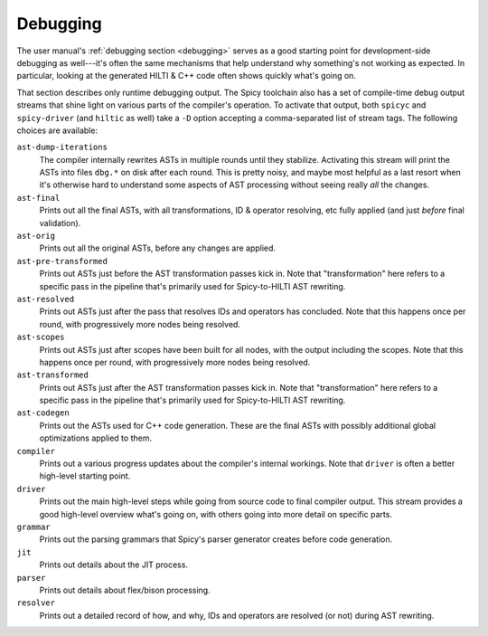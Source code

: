 
.. _dev_debugging:

Debugging
=========

The user manual's :ref:`debugging section <debugging>` serves as a
good starting point for development-side debugging as well---it's
often the same mechanisms that help understand why something's not
working as expected. In particular, looking at the generated HILTI &
C++ code often shows quickly what's going on.

That section describes only runtime debugging output. The Spicy
toolchain also has a set of compile-time debug output streams that
shine light on various parts of the compiler's operation. To activate
that output, both ``spicyc`` and ``spicy-driver`` (and ``hiltic`` as
well) take a ``-D`` option accepting a comma-separated list of stream
tags. The following choices are available:

``ast-dump-iterations``
    The compiler internally rewrites ASTs in multiple rounds until
    they stabilize. Activating this stream will print the ASTs into
    files ``dbg.*`` on disk after each round. This is pretty noisy,
    and maybe most helpful as a last resort when it's otherwise hard
    to understand some aspects of AST processing without seeing really
    *all* the changes.

``ast-final``
    Prints out all the final ASTs, with all transformations, ID &
    operator resolving, etc fully applied (and just *before* final
    validation).

``ast-orig``
    Prints out all the original ASTs, before any changes are
    applied.

``ast-pre-transformed``
    Prints out ASTs just before the AST transformation passes kick in.
    Note that "transformation" here refers to a specific pass in the
    pipeline that's primarily used for Spicy-to-HILTI AST rewriting.

``ast-resolved``
    Prints out ASTs just after the pass that resolves IDs and operators has
    concluded. Note that this happens once per round, with
    progressively more nodes being resolved.

``ast-scopes``
    Prints out ASTs just after scopes have been built for all nodes,
    with the output including the scopes. Note that this happens
    once per round, with progressively more nodes being resolved.

``ast-transformed``
    Prints out ASTs just after the AST transformation passes kick in.
    Note that "transformation" here refers to a specific pass in the
    pipeline that's primarily used for Spicy-to-HILTI AST rewriting.

``ast-codegen``
    Prints out the ASTs used for C++ code generation. These are the final ASTs
    with possibly additional global optimizations applied to them.

``compiler``
    Prints out a various progress updates about the compiler's
    internal workings. Note that ``driver`` is often a better
    high-level starting point.

``driver``
    Prints out the main high-level steps while going from source code
    to final compiler output. This stream provides a good high-level
    overview what's going on, with others going into more detail on
    specific parts.

``grammar``
    Prints out the parsing grammars that Spicy's parser generator
    creates before code generation.

``jit``
    Prints out details about the JIT process.

``parser``
    Prints out details about flex/bison processing.

``resolver``
    Prints out a detailed record of how, and why, IDs and operators
    are resolved (or not) during AST rewriting.
